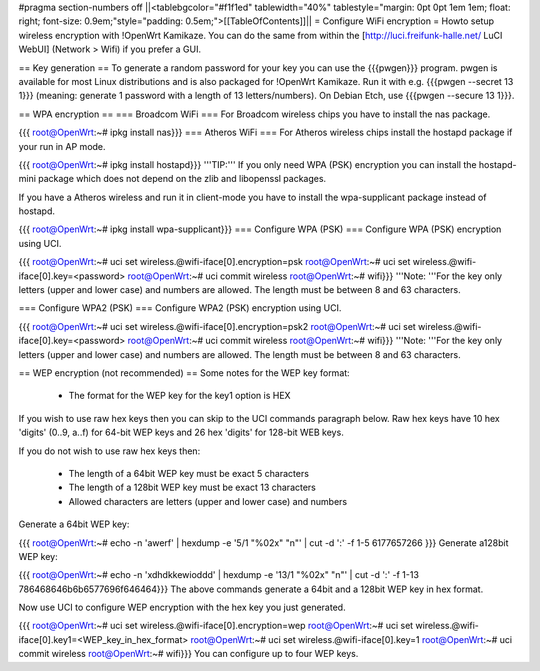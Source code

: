 #pragma section-numbers off
||<tablebgcolor="#f1f1ed" tablewidth="40%" tablestyle="margin: 0pt 0pt 1em 1em; float: right; font-size: 0.9em;"style="padding: 0.5em;">[[TableOfContents]]||
= Configure WiFi encryption =
Howto setup wireless encryption with !OpenWrt Kamikaze. You can do the same from within the [http://luci.freifunk-halle.net/ LuCI WebUI] (Network > Wifi) if you prefer a GUI.

== Key generation ==
To generate a random password for your key you can use the {{{pwgen}}} program. pwgen is available for most Linux distributions and is also packaged for !OpenWrt Kamikaze. Run it with e.g. {{{pwgen --secret 13 1}}} (meaning: generate 1 password with a length of 13 letters/numbers).  On Debian Etch, use {{{pwgen --secure 13 1}}}.

== WPA encryption ==
=== Broadcom WiFi ===
For Broadcom wireless chips you have to install the nas package.

{{{
root@OpenWrt:~# ipkg install nas}}}
=== Atheros WiFi ===
For Atheros wireless chips install the hostapd package if your run in AP mode.

{{{
root@OpenWrt:~# ipkg install hostapd}}}
'''TIP:''' If you only need WPA (PSK) encryption you can install the hostapd-mini package which does not depend on the zlib and libopenssl packages.

If you have a Atheros wireless and run it in client-mode you have to install the wpa-supplicant package instead of hostapd.

{{{
root@OpenWrt:~# ipkg install wpa-supplicant}}}
=== Configure WPA (PSK) ===
Configure WPA (PSK) encryption using UCI.

{{{
root@OpenWrt:~# uci set wireless.@wifi-iface[0].encryption=psk
root@OpenWrt:~# uci set wireless.@wifi-iface[0].key=<password>
root@OpenWrt:~# uci commit wireless
root@OpenWrt:~# wifi}}}
'''Note: '''For the key only letters (upper and lower case) and numbers are allowed. The length must be between 8 and 63 characters.

=== Configure WPA2 (PSK) ===
Configure WPA2 (PSK) encryption using UCI.

{{{
root@OpenWrt:~# uci set wireless.@wifi-iface[0].encryption=psk2
root@OpenWrt:~# uci set wireless.@wifi-iface[0].key=<password>
root@OpenWrt:~# uci commit wireless
root@OpenWrt:~# wifi}}}
'''Note: '''For the key only letters (upper and lower case) and numbers are allowed. The length must be between 8 and 63 characters.

== WEP encryption (not recommended) ==
Some notes for the WEP key format:

 * The format for the WEP key for the key1 option is HEX
If you wish to use raw hex keys then you can skip to the UCI commands paragraph below.  Raw hex keys have 10 hex 'digits' (0..9, a..f) for 64-bit WEP keys and 26 hex 'digits' for 128-bit WEB keys.

If you do not wish to use raw hex keys then:

 * The length of a 64bit WEP key must be exact 5 characters
 * The length of a 128bit WEP key must be exact 13 characters
 * Allowed characters are letters (upper and lower case) and numbers
Generate a 64bit WEP key:

{{{
root@OpenWrt:~# echo -n 'awerf' | hexdump -e '5/1 "%02x" "\n"' | cut -d ':' -f 1-5
6177657266
}}}
Generate a128bit WEP key:

{{{
root@OpenWrt:~# echo -n 'xdhdkkewioddd' | hexdump -e '13/1 "%02x" "\n"' | cut -d ':' -f 1-13
786468646b6b6577696f646464}}}
The above commands generate a 64bit and a 128bit WEP key in hex format.

Now use UCI to configure WEP encryption with the hex key you just generated.

{{{
root@OpenWrt:~# uci set wireless.@wifi-iface[0].encryption=wep
root@OpenWrt:~# uci set wireless.@wifi-iface[0].key1=<WEP_key_in_hex_format>
root@OpenWrt:~# uci set wireless.@wifi-iface[0].key=1
root@OpenWrt:~# uci commit wireless
root@OpenWrt:~# wifi}}}
You can configure up to four WEP keys.
